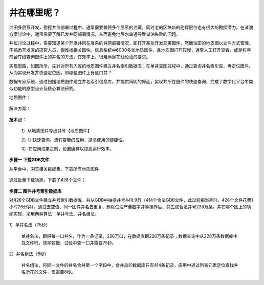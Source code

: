 ﻿
井在哪里呢？
====================================
油田多层系开发，勘探井位部署过程中，通常需要兼顾多个层系的油藏，同时老的区块新的勘探层位也有很大的勘探潜力。在试油方案讨论中，通常需要了解已发井网部署情况，从而避免地层水串通导致试油失败的问题。

井位讨论过程中，需要知道某个开发井所在层系的井网部署情况，即打开某张开发部署图件，然而油田的地质图以文件方式管理，不熟悉开发区的研究人员，很难找相关图件。信息系统中6000多张地质图件，且地质图打开较慢，通常人工打开查看，或是程序前台在线查询图件上的井名的方法，在效率上，很难满足在线论证的要求。

实现思路，如图所示，先针对所有入库的地质图件建立井名索引数据库；在单井查图过程中，通过查询井名索引库，再定位图件，从而实现开发井快速定位图，即哪些图件上有这口井？

数据专家系统，通过扫描地质图件建立井名索引信息库，并提供简明的界面，实现井所在图件的快速查询，完成了数字化平台中类似功能的原型设计及核心算法研究。

地质图件：
	 
.. figure:: images/oilwellonmap2.png
     :align: center
     :figwidth: 90% 
     :name: plate 	 
	 
解决方案：

.. figure:: images/oilwellonmap1.png
     :align: center
     :figwidth: 90% 
     :name: plate 	 
 

**技术点：**

   1）从地质图件导出井号【地质图件】

   2）UI快速查询，流程变量的应用，提高使用的便捷性。

   3）在应用成果之前，设置缓存以提高运行效率。

**步骤一 下载GDB文件**

从平台中，浏览相关数据集，下载所有地质图件

.. figure:: images/oilwellonmap3.png
     :align: center
     :figwidth: 90% 
     :name: plate 	 

通过批量下载功能，下载了428个文件；

.. figure:: images/oilwellonmap4.png
     :align: center
     :figwidth: 90% 
     :name: plate 	 

**步骤二 图件井号索引数据库**

对428个GDB文件建立井号索引数据库，共从GDB中抽提井号449.9万（414个合法GDB文件，此过程相当耗时，428个文件花费1小时26分钟），通过去空值、同一图件井名去重复、删除试油产量数字井等操作后，共生成合法井号228万条。井在哪个图上的功能实现，采用两种算法：单井号法、井名组法。	 

.. figure:: images/oilwellonmap5.png
     :align: center
     :figwidth: 90% 
     :name: plate 	 

1）单井名法（75秒）

   单井名法，即把每一口井名，作为一条记录，228万口，在数据库即228万条记录；数据查询中从228万条数据库中找文件时，效率较慢，试验中查一口井需要75秒。

.. figure:: images/oilwellonmap6.png
     :align: center
     :figwidth: 90% 
     :name: plate 	 

2）井名组法（8秒）

   井名组法，将同一文件的井名合并至一个字段中，合并后的数据库只有414条记录，应用中通过列表元素定位查找井名所在的文件，仅需要8秒。

.. figure:: images/oilwellonmap7.png
     :align: center
     :figwidth: 90% 
     :name: plate 	 



